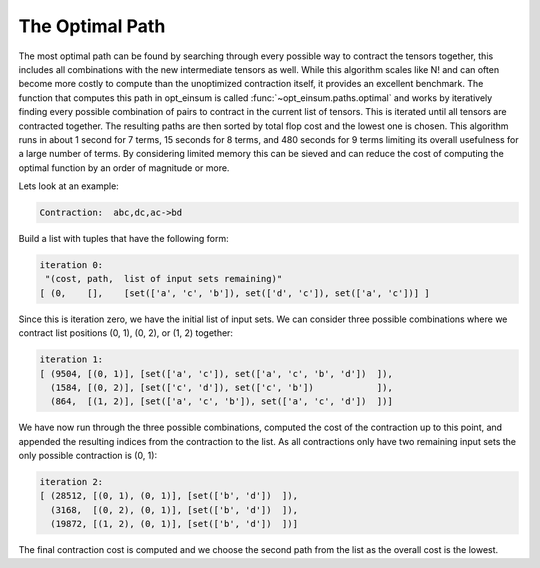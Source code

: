 ================
The Optimal Path
================

The most optimal path can be found by searching through every possible way to contract the tensors together, this includes all combinations with the new intermediate tensors as well.
While this algorithm scales like N! and can often become more costly to compute than the unoptimized contraction itself, it provides an excellent benchmark.
The function that computes this path in opt_einsum is called :func:`~opt_einsum.paths.optimal` and works by iteratively finding every possible combination of pairs to contract in the current list of tensors.
This is iterated until all tensors are contracted together. The resulting paths are then sorted by total flop cost and the lowest one is chosen.
This algorithm runs in about 1 second for 7 terms, 15 seconds for 8 terms, and 480 seconds for 9 terms limiting its overall usefulness for a large number of terms.
By considering limited memory this can be sieved and can reduce the cost of computing the optimal function by an order of magnitude or more.

Lets look at an example:

.. code:: python

    Contraction:  abc,dc,ac->bd

Build a list with tuples that have the following form:

.. code:: python

    iteration 0:
     "(cost, path,  list of input sets remaining)"
    [ (0,    [],    [set(['a', 'c', 'b']), set(['d', 'c']), set(['a', 'c'])] ]

Since this is iteration zero, we have the initial list of input sets.
We can consider three possible combinations where we contract list positions (0, 1), (0, 2), or (1, 2) together:

.. code:: python

    iteration 1:
    [ (9504, [(0, 1)], [set(['a', 'c']), set(['a', 'c', 'b', 'd'])  ]),
      (1584, [(0, 2)], [set(['c', 'd']), set(['c', 'b'])            ]),
      (864,  [(1, 2)], [set(['a', 'c', 'b']), set(['a', 'c', 'd'])  ])]

We have now run through the three possible combinations, computed the cost of the contraction up to this point, and appended the resulting indices from the contraction to the list.
As all contractions only have two remaining input sets the only possible contraction is (0, 1):

.. code:: python

    iteration 2:
    [ (28512, [(0, 1), (0, 1)], [set(['b', 'd'])  ]),
      (3168,  [(0, 2), (0, 1)], [set(['b', 'd'])  ]),
      (19872, [(1, 2), (0, 1)], [set(['b', 'd'])  ])]

The final contraction cost is computed and we choose the second path from the list as the overall cost is the lowest.

